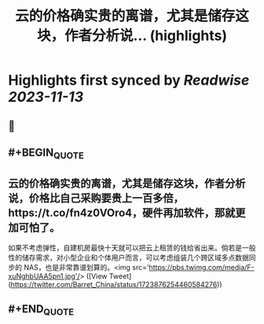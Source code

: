 :PROPERTIES:
:title: 云的价格确实贵的离谱，尤其是储存这块，作者分析说... (highlights)
:END:

:PROPERTIES:
:author: [[Barret_China on Twitter]]
:full-title: "云的价格确实贵的离谱，尤其是储存这块，作者分析说..."
:category: [[tweets]]
:url: https://twitter.com/Barret_China/status/1723876254460584276
:END:

* Highlights first synced by [[Readwise]] [[2023-11-13]]
** 📌
** #+BEGIN_QUOTE
** 云的价格确实贵的离谱，尤其是储存这块，作者分析说，价格比自己采购要贵上一百多倍，https://t.co/fn4z0VOro4，硬件再加软件，那就更加可怕了。

如果不考虑弹性，自建机房最快十天就可以把云上租赁的钱给省出来。倘若是一般性的储存需求，对小型企业和个体用户而言，可以考虑组装几个跨区域多点数据同步的 NAS，也是非常靠谱划算的。<img src='https://pbs.twimg.com/media/F-xuNghbUAA5pn1.jpg'/>  ([View Tweet](https://twitter.com/Barret_China/status/1723876254460584276))
** #+END_QUOTE